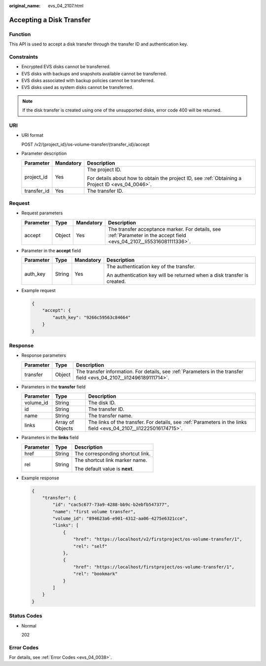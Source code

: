 :original_name: evs_04_2107.html

.. _evs_04_2107:

Accepting a Disk Transfer
=========================

Function
--------

This API is used to accept a disk transfer through the transfer ID and authentication key.

Constraints
-----------

-  Encrypted EVS disks cannot be transferred.
-  EVS disks with backups and snapshots available cannot be transferred.
-  EVS disks associated with backup policies cannot be transferred.
-  EVS disks used as system disks cannot be transferred.

.. note::

   If the disk transfer is created using one of the unsupported disks, error code 400 will be returned.

URI
---

-  URI format

   POST /v2/{project_id}/os-volume-transfer/{transfer_id}/accept

-  Parameter description

   +-----------------------+-----------------------+--------------------------------------------------------------------------------------------------+
   | Parameter             | Mandatory             | Description                                                                                      |
   +=======================+=======================+==================================================================================================+
   | project_id            | Yes                   | The project ID.                                                                                  |
   |                       |                       |                                                                                                  |
   |                       |                       | For details about how to obtain the project ID, see :ref:`Obtaining a Project ID <evs_04_0046>`. |
   +-----------------------+-----------------------+--------------------------------------------------------------------------------------------------+
   | transfer_id           | Yes                   | The transfer ID.                                                                                 |
   +-----------------------+-----------------------+--------------------------------------------------------------------------------------------------+

Request
-------

-  Request parameters

   +-----------+--------+-----------+------------------------------------------------------------------------------------------------------------------------+
   | Parameter | Type   | Mandatory | Description                                                                                                            |
   +===========+========+===========+========================================================================================================================+
   | accept    | Object | Yes       | The transfer acceptance marker. For details, see :ref:`Parameter in the accept field <evs_04_2107__li55316081111336>`. |
   +-----------+--------+-----------+------------------------------------------------------------------------------------------------------------------------+

-  .. _evs_04_2107__li55316081111336:

   Parameter in the **accept** field

   +-----------------+-----------------+-----------------+-------------------------------------------------------------------------+
   | Parameter       | Type            | Mandatory       | Description                                                             |
   +=================+=================+=================+=========================================================================+
   | auth_key        | String          | Yes             | The authentication key of the transfer.                                 |
   |                 |                 |                 |                                                                         |
   |                 |                 |                 | An authentication key will be returned when a disk transfer is created. |
   +-----------------+-----------------+-----------------+-------------------------------------------------------------------------+

-  Example request

   .. code-block::

      {
          "accept": {
              "auth_key": "9266c59563c84664"
          }
      }

Response
--------

-  Response parameters

   +-----------+--------+---------------------------------------------------------------------------------------------------------------------+
   | Parameter | Type   | Description                                                                                                         |
   +===========+========+=====================================================================================================================+
   | transfer  | Object | The transfer information. For details, see :ref:`Parameters in the transfer field <evs_04_2107__li12496189111714>`. |
   +-----------+--------+---------------------------------------------------------------------------------------------------------------------+

-  .. _evs_04_2107__li12496189111714:

   Parameters in the **transfer** field

   +-----------+------------------+-------------------------------------------------------------------------------------------------------------------+
   | Parameter | Type             | Description                                                                                                       |
   +===========+==================+===================================================================================================================+
   | volume_id | String           | The disk ID.                                                                                                      |
   +-----------+------------------+-------------------------------------------------------------------------------------------------------------------+
   | id        | String           | The transfer ID.                                                                                                  |
   +-----------+------------------+-------------------------------------------------------------------------------------------------------------------+
   | name      | String           | The transfer name.                                                                                                |
   +-----------+------------------+-------------------------------------------------------------------------------------------------------------------+
   | links     | Array of Objects | The links of the transfer. For details, see :ref:`Parameters in the links field <evs_04_2107__li12225016174715>`. |
   +-----------+------------------+-------------------------------------------------------------------------------------------------------------------+

-  .. _evs_04_2107__li12225016174715:

   Parameters in the **links** field

   +-----------------------+-----------------------+----------------------------------+
   | Parameter             | Type                  | Description                      |
   +=======================+=======================+==================================+
   | href                  | String                | The corresponding shortcut link. |
   +-----------------------+-----------------------+----------------------------------+
   | rel                   | String                | The shortcut link marker name.   |
   |                       |                       |                                  |
   |                       |                       | The default value is **next**.   |
   +-----------------------+-----------------------+----------------------------------+

-  Example response

   .. code-block::

      {
          "transfer": {
              "id": "cac5c677-73a9-4288-bb9c-b2ebfb547377",
              "name": "first volume transfer",
              "volume_id": "894623a6-e901-4312-aa06-4275e6321cce",
              "links": [
                  {
                      "href": "https://localhost/v2/firstproject/os-volume-transfer/1",
                      "rel": "self"
                  },
                  {
                      "href": "https://localhost/firstproject/os-volume-transfer/1",
                      "rel": "bookmark"
                  }
              ]
          }
      }

Status Codes
------------

-  Normal

   202

Error Codes
-----------

For details, see :ref:`Error Codes <evs_04_0038>`.
